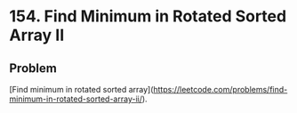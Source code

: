 * 154. Find Minimum in Rotated Sorted Array II

** Problem
   DEADLINE: <2019-08-20 二>

   [Find minimum in rotated sorted array](https://leetcode.com/problems/find-minimum-in-rotated-sorted-array-ii/).
